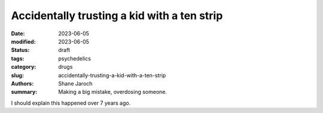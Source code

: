 ************************************************************
 Accidentally trusting a kid with a ten strip
************************************************************

:date: 2023-06-05
:modified: 2023-06-05
:status: draft
:tags: psychedelics
:category: drugs
:slug: accidentally-trusting-a-kid-with-a-ten-strip
:authors: Shane Jaroch
:summary: Making a big mistake, overdosing someone.


I should explain this happened over 7 years ago.
